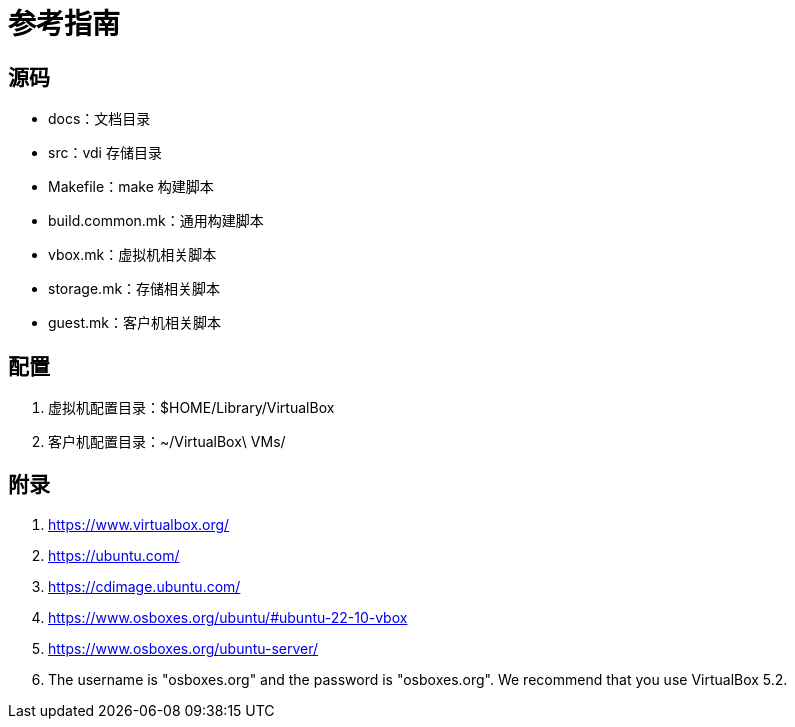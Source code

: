 = 参考指南

== 源码

* docs：文档目录
* src：vdi 存储目录
* Makefile：make 构建脚本
* build.common.mk：通用构建脚本
* vbox.mk：虚拟机相关脚本
* storage.mk：存储相关脚本
* guest.mk：客户机相关脚本

== 配置

. 虚拟机配置目录：$HOME/Library/VirtualBox
. 客户机配置目录：~/VirtualBox\ VMs/

== 附录

. https://www.virtualbox.org/
. https://ubuntu.com/
. https://cdimage.ubuntu.com/
. https://www.osboxes.org/ubuntu/#ubuntu-22-10-vbox
. https://www.osboxes.org/ubuntu-server/
. The username is "osboxes.org" and the password is "osboxes.org". We recommend that you use VirtualBox 5.2.

